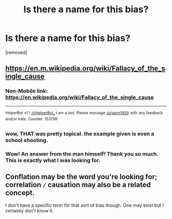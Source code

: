 #+TITLE: Is there a name for this bias?

* Is there a name for this bias?
:PROPERTIES:
:Author: davidrcollins
:Score: 4
:DateUnix: 1519659240.0
:DateShort: 2018-Feb-26
:END:
[removed]


** [[https://en.m.wikipedia.org/wiki/Fallacy_of_the_single_cause]]
:PROPERTIES:
:Author: EliezerYudkowsky
:Score: 25
:DateUnix: 1519661632.0
:DateShort: 2018-Feb-26
:END:

*** Non-Mobile link: [[https://en.wikipedia.org/wiki/Fallacy_of_the_single_cause]]

--------------

^{HelperBot} ^{v1.1} ^{[[/r/HelperBot_]]} ^{I} ^{am} ^{a} ^{bot.} ^{Please} ^{message} ^{[[/u/swim1929]]} ^{with} ^{any} ^{feedback} ^{and/or} ^{hate.} ^{Counter:} ^{153799}
:PROPERTIES:
:Author: HelperBot_
:Score: 5
:DateUnix: 1519661637.0
:DateShort: 2018-Feb-26
:END:


*** wow, THAT was pretty topical. the example given is even a school shooting.
:PROPERTIES:
:Author: wren42
:Score: 3
:DateUnix: 1519662494.0
:DateShort: 2018-Feb-26
:END:


*** Wow! An answer from the man himself! Thank you so much. This is exactly what I was looking for.
:PROPERTIES:
:Author: davidrcollins
:Score: 3
:DateUnix: 1519679262.0
:DateShort: 2018-Feb-27
:END:


** Conflation may be the word you're looking for; correlation =/= causation may also be a related concept.

I don't have a specific term for that sort of bias though. One may exist but I certainly don't know it.
:PROPERTIES:
:Author: Kishoto
:Score: 3
:DateUnix: 1519660723.0
:DateShort: 2018-Feb-26
:END:
